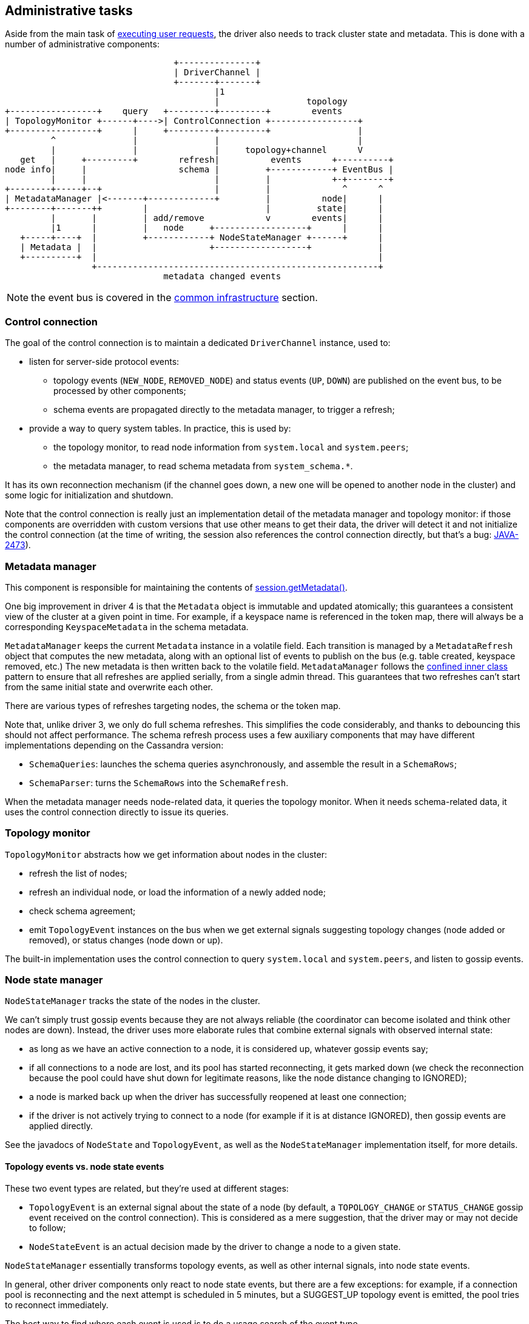 == Administrative tasks

Aside from the main task of link:../request_execution[executing user requests], the driver also needs to track cluster state and metadata.
This is done with a number of administrative components:

[,ditaa]
----
                                 +---------------+
                                 | DriverChannel |
                                 +-------+-------+
                                         |1
                                         |                 topology
+-----------------+    query   +---------+---------+        events
| TopologyMonitor +------+---->| ControlConnection +-----------------+
+-----------------+      |     +---------+---------+                 |
         ^               |               |                           |
         |               |               |     topology+channel      V
   get   |     +---------+        refresh|          events      +----------+
node info|     |                  schema |         +------------+ EventBus |
         |     |                         |         |            +-+--------+
+--------+-----+--+                      |         |              ^      ^
| MetadataManager |<-------+-------------+         |          node|      |
+--------+-------++        |                       |         state|      |
         |       |         | add/remove            v        events|      |
         |1      |         |   node     +------------------+      |      |
   +-----+----+  |         +------------+ NodeStateManager +------+      |
   | Metadata |  |                      +------------------+             |
   +----------+  |                                                       |
                 +-------------------------------------------------------+
                               metadata changed events
----

NOTE: the event bus is covered in the link:../common/event_bus[common infrastructure] section.

=== Control connection

The goal of the control connection is to maintain a dedicated `DriverChannel` instance, used to:

* listen for server-side protocol events:
 ** topology events (`NEW_NODE`, `REMOVED_NODE`) and status events (`UP`, `DOWN`) are published on the event bus, to be processed by other components;
 ** schema events are propagated directly to the metadata manager, to trigger a refresh;
* provide a way to query system tables.
In practice, this is used by:
 ** the topology monitor, to read node information from `system.local` and `system.peers`;
 ** the metadata manager, to read schema metadata from `system_schema.*`.

It has its own reconnection mechanism (if the channel goes down, a new one will be opened to another node in the cluster) and some logic for initialization and shutdown.

Note that the control connection is really just an implementation detail of the metadata manager and topology monitor: if those components are overridden with custom versions that use other means to get their data, the driver will detect it and not initialize the control connection (at the time of writing, the session also references the control connection directly, but that's a bug: https://datastax-oss.atlassian.net/browse/JAVA-2473[JAVA-2473]).

=== Metadata manager

This component is responsible for maintaining the contents of link:../../core/metadata/[session.getMetadata()].

One big improvement in driver 4 is that the `Metadata` object is immutable and updated atomically;
this guarantees a consistent view of the cluster at a given point in time.
For example, if a keyspace name is referenced in the token map, there will always be a corresponding `KeyspaceMetadata` in the schema metadata.

`MetadataManager` keeps the current `Metadata` instance in a volatile field.
Each transition is managed by a `MetadataRefresh` object that computes the new metadata, along with an optional list of events to publish on the bus (e.g.
table created, keyspace removed, etc.) The new metadata is then written back to the volatile field.
`MetadataManager` follows the link:../common/concurrency/#cold-path[confined inner class] pattern to ensure that all refreshes are applied serially, from a single admin thread.
This guarantees that two refreshes can't start from the same initial state and overwrite each other.

There are various types of refreshes targeting nodes, the schema or the token map.

Note that, unlike driver 3, we only do full schema refreshes.
This simplifies the code considerably, and thanks to debouncing this should not affect performance.
The schema refresh process uses a few auxiliary components that may have different implementations depending on the Cassandra version:

* `SchemaQueries`: launches the schema queries asynchronously, and assemble the result in a `SchemaRows`;
* `SchemaParser`: turns the `SchemaRows` into the `SchemaRefresh`.

When the metadata manager needs node-related data, it queries the topology monitor.
When it needs schema-related data, it uses the control connection directly to issue its queries.

=== Topology monitor

`TopologyMonitor` abstracts how we get information about nodes in the cluster:

* refresh the list of nodes;
* refresh an individual node, or load the information of a newly added node;
* check schema agreement;
* emit `TopologyEvent` instances on the bus when we get external signals suggesting topology changes (node added or removed), or status changes (node down or up).

The built-in implementation uses the control connection to query `system.local` and `system.peers`, and listen to gossip events.

=== Node state manager

`NodeStateManager` tracks the state of the nodes in the cluster.

We can't simply trust gossip events because they are not always reliable (the coordinator can become isolated and think other nodes are down).
Instead, the driver uses more elaborate rules that combine external signals with observed internal state:

* as long as we have an active connection to a node, it is considered up, whatever gossip events say;
* if all connections to a node are lost, and its pool has started reconnecting, it gets marked down (we check the reconnection because the pool could have shut down for legitimate reasons, like the node distance changing to IGNORED);
* a node is marked back up when the driver has successfully reopened at least one connection;
* if the driver is not actively trying to connect to a node (for example if it is at distance IGNORED), then gossip events are applied directly.

See the javadocs of `NodeState` and `TopologyEvent`, as well as the `NodeStateManager` implementation itself, for more details.

==== Topology events vs. node state events

These two event types are related, but they're used at different stages:

* `TopologyEvent` is an external signal about the state of a node (by default, a `TOPOLOGY_CHANGE` or `STATUS_CHANGE` gossip event received on the control connection).
This is considered as a mere suggestion, that the driver may or may not decide to follow;
* `NodeStateEvent` is an actual decision made by the driver to change a node to a given state.

`NodeStateManager` essentially transforms topology events, as well as other internal signals, into node state events.

In general, other driver components only react to node state events, but there are a few exceptions: for example, if a connection pool is reconnecting and the next attempt is scheduled in 5 minutes, but a SUGGEST_UP topology event is emitted, the pool tries to reconnect immediately.

The best way to find where each event is used is to do a usage search of the event type.

=== How admin components work together

Most changes to the cluster state will involve the coordinated effort of multiple admin components.
Here are a few examples:

==== A new node gets added

[,ditaa]
----
+-----------------+   +--------+ +----------------+ +---------------+ +---------------+
|ControlConnection|   |EventBus| |NodeStateManager| |MetadataManager| |TopologyMonitor|
+--------+--------+   +---+----+ +--------+-------+ +-------+-------+ +-------+-------+
         |                |               |                 |                 |
+--------+-------+        |               |                 |                 |
|Receive NEW_NODE|        |               |                 |                 |
|gossip event    |        |               |                 |                 |
|             {d}|        |               |                 |                 |
+--------+-------+        |               |                 |                 |
         |                |               |                 |                 |
         |TopologyEvent(  |               |                 |                 |
         |  SUGGEST_ADDED)|               |                 |                 |
         +--------------->|               |                 |                 |
         |                |onTopologyEvent|                 |                 |
         |                +-------------->|                 |                 |
         |                |        +------+-------+         |                 |
         |                |        |check node not|         |                 |
         |                |        |known already |         |                 |
         |                |        |           {d}|         |                 |
         |                |        +------+-------+         |                 |
         |                |               |                 |                 |
         |                |               |     addNode     |                 |
         |                |               +---------------->|                 |
         |                |               |                 |  getNewNodeInfo |
         |                |               |                 +---------------->|
         |                |               |                 |                 |
         |                 query(SELECT FROM system.peers)                    |
         |<-------------------------------------------------------------------+
         +------------------------------------------------------------------->|
         |                |               |                 |<----------------+
         |                |               |         +-------+--------+        |
         |                |               |         |create and apply|        |
         |                |               |         |AddNodeRefresh  |        |
         |                |               |         |             {d}|        |
         |                |               |         +-------+--------+        |
         |                |               |                 |                 |
         |                |      NodeChangeEvent(ADDED)     |                 |
         |                |<--------------------------------+                 |
         |                |               |                 |                 |
----

At this point, other driver components listening on the event bus will get notified of the addition.
For example, `DefaultSession` will initialize a connection pool to the new node.

==== A new table gets created

[,ditaa]
----
  +-----------------+               +---------------+     +---------------+ +--------+
  |ControlConnection|               |MetadataManager|     |TopologyMonitor| |EventBus|
  +--------+--------+               +-------+-------+     +-------+-------+ +---+----+
           |                                |                     |             |
+----------+----------+                     |                     |             |
|Receive SCHEMA_CHANGE|                     |                     |             |
|gossip event         |                     |                     |             |
|             {d}     |                     |                     |             |
+----------+----------+                     |                     |             |
           |                                |                     |             |
           |            refreshSchema       |                     |             |
           +------------------------------->|                     |             |
           |                                |checkSchemaAgreement |             |
           |                                +-------------------->|             |
           |                                |                     |             |
           |         query(SELECT FROM system.local/peers)        |             |
           |<-----------------------------------------------------+             |
           +----------------------------------------------------->|             |
           |                                |                     |             |
           |                                |<--------------------+             |
           |query(SELECT FROM system_schema)|                     |             |
           |<-------------------------------+                     |             |
           +------------------------------->|                     |             |
           |                        +-------+--------+            |             |
           |                        |Parse results   |            |             |
           |                        |Create and apply|            |             |
           |                        |SchemaRefresh   |            |             |
           |                        |             {d}|            |             |
           |                        +-------+--------+            |             |
           |                                |                     |             |
           |                                |   TableChangeEvent(CREATED)       |
           |                                +---------------------------------->|
           |                                |                     |             |
----

==== The last connection to an active node drops

[,ditaa]
----
  +-----------+              +--------+   +----------------+     +----+ +---------------+
  |ChannelPool|              |EventBus|   |NodeStateManager|     |Node| |MetadataManager|
  +-----+-----+              +---+----+   +-------+--------+     +-+--+ +-------+-------+
        |                        |                |                |            |
        |ChannelEvent(CLOSED)    |                |                |            |
        +----------------------->|                |                |            |
        |                        |onChannelEvent  |                |            |
 +------+-----+                  +--------------->|                |            |
 |   start    |                  |                |decrement       |            |
 |reconnecting|                  |                |openConnections |            |
 |         {d}|                  |                +--------------->|            |
 +------+-----+                  |                |                |            |
        |ChannelEvent(           |                |                |            |
        |  RECONNECTION_STARTED) |                |                |            |
        +----------------------->|                |                |            |
        |                        |onChannelEvent  |                |            |
        |                        +--------------->|                |            |
        |                        |                |increment       |            |
        |                        |                |reconnections   |            |
        |                        |                +--------------->|            |
        |                        |                |                |            |
        |                        |       +--------+--------+       |            |
        |                        |       |detect node has  |       |            |
        |                        |       |0 connections and|       |            |
        |                        |       |is reconnecting  |       |            |
        |                        |       |           {d}   |       |            |
        |                        |       +--------+--------+       |            |
        |                        |                |set state DOWN  |            |
        |                        |                +--------------->|            |
        |                        |NodeStateEvent( |                |            |
        |                        |  DOWN)         |                |            |
 +------+-----+                  |<---------------+                |            |
 |reconnection|                  |                |                |            |
 | succeeds   |                  |                |                |            |
 |         {d}|                  |                |                |            |
 +------+-----+                  |                |                |            |
        |ChannelEvent(OPENED)    |                |                |            |
        +----------------------->|                |                |            |
        |                        |onChannelEvent  |                |            |
        |                        +--------------->|                |            |
        |                        |                |increment       |            |
        |                        |                |openConnections |            |
        |                        |                +--------------->|            |
        |                        |                |                |            |
        |                        |       +--------+--------+       |            |
        |                        |       |detect node has  |       |            |
        |                        |       |1 connection     |       |            |
        |                        |       |           {d}   |       |            |
        |                        |       +--------+--------+       |            |
        |                        |                | refreshNode    |            |
        |                        |                +---------------------------->|
        |                        |                |                |            |
        |                        |                |set state UP    |            |
        |                        |                +--------------->|            |
        |                        |NodeStateEvent( |                |            |
        |                        |  UP)           |                |            |
        |                        |<---------------+                |            |
        |ChannelEvent(           |                |                |            |
        |  RECONNECTION_STOPPED) |                |                |            |
        +----------------------->|                |                |            |
        |                        |onChannelEvent  |                |            |
        |                        +--------------->|                |            |
        |                        |                |decrement       |            |
        |                        |                |reconnections   |            |
        |                        |                +--------------->|            |
        |                        |                |                |            |
----

=== Extension points

==== TopologyMonitor

This is a standalone component because some users have asked for a way to use their own discovery service instead of relying on system tables and gossip (see https://datastax-oss.atlassian.net/browse/JAVA-1082[JAVA-1082]).

A custom implementation can be plugged by link:../common/context/#overriding-a-context-component[extending the context] and overriding `buildTopologyMonitor`.
It should:

* implement the methods of `TopologyMonitor` by querying the discovery service;
* use some notification mechanism (or poll the service periodically) to detect when nodes go up or down, or get added or removed, and emit the corresponding `TopologyEvent` instances on the bus.

Read the javadocs for more details;
in particular, `NodeInfo` explains how the driver uses the information returned by the topology monitor.

==== MetadataManager

It's less likely that this will be overridden directly.
But the schema querying and parsing logic is abstracted behind two factories that handle the differences between Cassandra versions: `SchemaQueriesFactory` and `SchemaParserFactory`.
These are pluggable by link:../common/context/#overriding-a-context-component[extending the context] and overriding the corresponding `buildXxx` methods.
